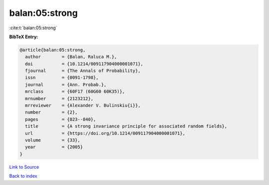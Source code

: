 balan:05:strong
===============

:cite:t:`balan:05:strong`

**BibTeX Entry:**

.. code-block:: bibtex

   @article{balan:05:strong,
     author        = {Balan, Raluca M.},
     doi           = {10.1214/009117904000001071},
     fjournal      = {The Annals of Probability},
     issn          = {0091-1798},
     journal       = {Ann. Probab.},
     mrclass       = {60F17 (60G60 60K35)},
     mrnumber      = {2123212},
     mrreviewer    = {Alexander V. Bulinskiu{i}},
     number        = {2},
     pages         = {823--840},
     title         = {A strong invariance principle for associated random fields},
     url           = {https://doi.org/10.1214/009117904000001071},
     volume        = {33},
     year          = {2005}
   }

`Link to Source <https://doi.org/10.1214/009117904000001071},>`_


`Back to index <../By-Cite-Keys.html>`_
